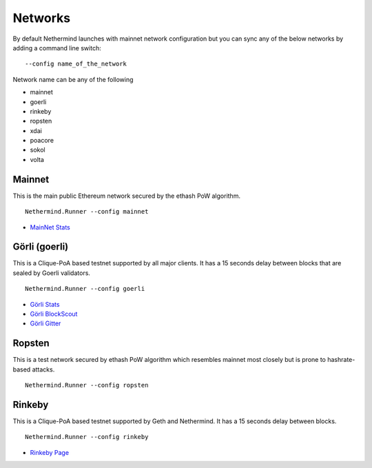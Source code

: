 Networks
********

By default Nethermind launches with mainnet network configuration but you can sync any of the below networks by adding a command line switch::

    --config name_of_the_network

Network name can be any of the following


* mainnet
* goerli
* rinkeby
* ropsten
* xdai
* poacore
* sokol
* volta

Mainnet
^^^^^^^

This is the main public Ethereum network secured by the ethash PoW algorithm.

::

    Nethermind.Runner --config mainnet
    
* `MainNet Stats <https://ethstats.net/>`_

Görli (goerli)
^^^^^^^^^^^^^^

This is a Clique-PoA based testnet supported by all major clients. It has a 15 seconds delay between blocks that are sealed by Goerli validators.

::

    Nethermind.Runner --config goerli
    
* `Görli Stats <https://stats.goerli.net/>`_
* `Görli BlockScout <https://blockscout.com/eth/goerli//>`_
* `Görli Gitter <https://gitter.im/goerli/testnet>`_

Ropsten
^^^^^^^

This is a test network secured by ethash PoW algorithm which resembles mainnet most closely but is prone to hashrate-based attacks.

::

    Nethermind.Runner --config ropsten

Rinkeby
^^^^^^^

This is a Clique-PoA based testnet supported by Geth and Nethermind. It has a 15 seconds delay between blocks.

::

    Nethermind.Runner --config rinkeby

* `Rinkeby Page <https://www.rinkeby.io/#stats>`_

